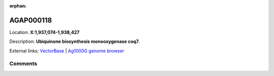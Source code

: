 :orphan:



AGAP000118
==========

Location: **X:1,937,074-1,938,427**



Description: **Ubiquinone biosynthesis monooxygenase coq7**.

External links:
`VectorBase <https://www.vectorbase.org/Anopheles_gambiae/Gene/Summary?g=AGAP000118>`_ |
`Ag1000G genome browser <https://www.malariagen.net/apps/ag1000g/phase1-AR3/index.html?genome_region=X:1937074-1938427#genomebrowser>`_





Comments
--------


.. raw:: html

    <div id="disqus_thread"></div>
    <script>
    
    var disqus_config = function () {
        this.page.identifier = '/gene/AGAP000118';
    };
    
    (function() { // DON'T EDIT BELOW THIS LINE
    var d = document, s = d.createElement('script');
    s.src = 'https://agam-selection-atlas.disqus.com/embed.js';
    s.setAttribute('data-timestamp', +new Date());
    (d.head || d.body).appendChild(s);
    })();
    </script>
    <noscript>Please enable JavaScript to view the <a href="https://disqus.com/?ref_noscript">comments.</a></noscript>


